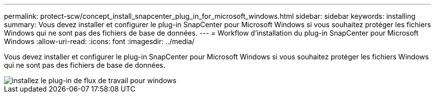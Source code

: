 ---
permalink: protect-scw/concept_install_snapcenter_plug_in_for_microsoft_windows.html 
sidebar: sidebar 
keywords: installing 
summary: Vous devez installer et configurer le plug-in SnapCenter pour Microsoft Windows si vous souhaitez protéger les fichiers Windows qui ne sont pas des fichiers de base de données. 
---
= Workflow d'installation du plug-in SnapCenter pour Microsoft Windows
:allow-uri-read: 
:icons: font
:imagesdir: ../media/


[role="lead"]
Vous devez installer et configurer le plug-in SnapCenter pour Microsoft Windows si vous souhaitez protéger les fichiers Windows qui ne sont pas des fichiers de base de données.

image::../media/scw_workflow_for_installing.gif[installez le plug-in de flux de travail pour windows]
